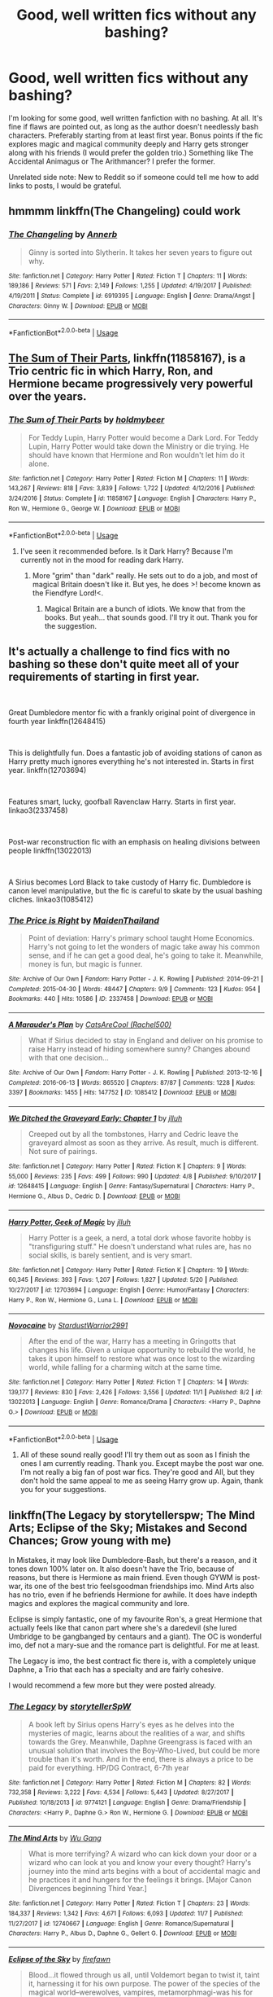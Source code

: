 #+TITLE: Good, well written fics without any bashing?

* Good, well written fics without any bashing?
:PROPERTIES:
:Author: Samara-Akter
:Score: 11
:DateUnix: 1546267503.0
:DateShort: 2018-Dec-31
:FlairText: Request
:END:
I'm looking for some good, well written fanfiction with no bashing. At all. It's fine if flaws are pointed out, as long as the author doesn't needlessly bash characters. Preferably starting from at least first year. Bonus points if the fic explores magic and magical community deeply and Harry gets stronger along with his friends (I would prefer the golden trio.) Something like The Accidental Animagus or The Arithmancer? I prefer the former.

Unrelated side note: New to Reddit so if someone could tell me how to add links to posts, I would be grateful.


** hmmmm linkffn(The Changeling) could work
:PROPERTIES:
:Author: barcastaff
:Score: 8
:DateUnix: 1546277868.0
:DateShort: 2018-Dec-31
:END:

*** [[https://www.fanfiction.net/s/6919395/1/][*/The Changeling/*]] by [[https://www.fanfiction.net/u/763509/Annerb][/Annerb/]]

#+begin_quote
  Ginny is sorted into Slytherin. It takes her seven years to figure out why.
#+end_quote

^{/Site/:} ^{fanfiction.net} ^{*|*} ^{/Category/:} ^{Harry} ^{Potter} ^{*|*} ^{/Rated/:} ^{Fiction} ^{T} ^{*|*} ^{/Chapters/:} ^{11} ^{*|*} ^{/Words/:} ^{189,186} ^{*|*} ^{/Reviews/:} ^{571} ^{*|*} ^{/Favs/:} ^{2,149} ^{*|*} ^{/Follows/:} ^{1,255} ^{*|*} ^{/Updated/:} ^{4/19/2017} ^{*|*} ^{/Published/:} ^{4/19/2011} ^{*|*} ^{/Status/:} ^{Complete} ^{*|*} ^{/id/:} ^{6919395} ^{*|*} ^{/Language/:} ^{English} ^{*|*} ^{/Genre/:} ^{Drama/Angst} ^{*|*} ^{/Characters/:} ^{Ginny} ^{W.} ^{*|*} ^{/Download/:} ^{[[http://www.ff2ebook.com/old/ffn-bot/index.php?id=6919395&source=ff&filetype=epub][EPUB]]} ^{or} ^{[[http://www.ff2ebook.com/old/ffn-bot/index.php?id=6919395&source=ff&filetype=mobi][MOBI]]}

--------------

*FanfictionBot*^{2.0.0-beta} | [[https://github.com/tusing/reddit-ffn-bot/wiki/Usage][Usage]]
:PROPERTIES:
:Author: FanfictionBot
:Score: 1
:DateUnix: 1546277880.0
:DateShort: 2018-Dec-31
:END:


** [[https://www.fanfiction.net/s/11858167/1/The-Sum-of-Their-Parts][The Sum of Their Parts]], linkffn(11858167), is a Trio centric fic in which Harry, Ron, and Hermione became progressively very powerful over the years.
:PROPERTIES:
:Author: InquisitorCOC
:Score: 8
:DateUnix: 1546283039.0
:DateShort: 2018-Dec-31
:END:

*** [[https://www.fanfiction.net/s/11858167/1/][*/The Sum of Their Parts/*]] by [[https://www.fanfiction.net/u/7396284/holdmybeer][/holdmybeer/]]

#+begin_quote
  For Teddy Lupin, Harry Potter would become a Dark Lord. For Teddy Lupin, Harry Potter would take down the Ministry or die trying. He should have known that Hermione and Ron wouldn't let him do it alone.
#+end_quote

^{/Site/:} ^{fanfiction.net} ^{*|*} ^{/Category/:} ^{Harry} ^{Potter} ^{*|*} ^{/Rated/:} ^{Fiction} ^{M} ^{*|*} ^{/Chapters/:} ^{11} ^{*|*} ^{/Words/:} ^{143,267} ^{*|*} ^{/Reviews/:} ^{818} ^{*|*} ^{/Favs/:} ^{3,839} ^{*|*} ^{/Follows/:} ^{1,722} ^{*|*} ^{/Updated/:} ^{4/12/2016} ^{*|*} ^{/Published/:} ^{3/24/2016} ^{*|*} ^{/Status/:} ^{Complete} ^{*|*} ^{/id/:} ^{11858167} ^{*|*} ^{/Language/:} ^{English} ^{*|*} ^{/Characters/:} ^{Harry} ^{P.,} ^{Ron} ^{W.,} ^{Hermione} ^{G.,} ^{George} ^{W.} ^{*|*} ^{/Download/:} ^{[[http://www.ff2ebook.com/old/ffn-bot/index.php?id=11858167&source=ff&filetype=epub][EPUB]]} ^{or} ^{[[http://www.ff2ebook.com/old/ffn-bot/index.php?id=11858167&source=ff&filetype=mobi][MOBI]]}

--------------

*FanfictionBot*^{2.0.0-beta} | [[https://github.com/tusing/reddit-ffn-bot/wiki/Usage][Usage]]
:PROPERTIES:
:Author: FanfictionBot
:Score: 1
:DateUnix: 1546283052.0
:DateShort: 2018-Dec-31
:END:

**** I've seen it recommended before. Is it Dark Harry? Because I'm currently not in the mood for reading dark Harry.
:PROPERTIES:
:Author: Samara-Akter
:Score: 1
:DateUnix: 1546287190.0
:DateShort: 2018-Dec-31
:END:

***** More "grim" than "dark" really. He sets out to do a job, and most of magical Britain doesn't like it. But yes, he does >! become known as the Fiendfyre Lord!<.
:PROPERTIES:
:Author: thrawnca
:Score: 1
:DateUnix: 1546307749.0
:DateShort: 2019-Jan-01
:END:

****** Magical Britain are a bunch of idiots. We know that from the books. But yeah... that sounds good. I'll try it out. Thank you for the suggestion.
:PROPERTIES:
:Author: Samara-Akter
:Score: 1
:DateUnix: 1546322153.0
:DateShort: 2019-Jan-01
:END:


** It's actually a challenge to find fics with no bashing so these don't quite meet all of your requirements of starting in first year.

​

Great Dumbledore mentor fic with a frankly original point of divergence in fourth year linkffn(12648415)

​

This is delightfully fun. Does a fantastic job of avoiding stations of canon as Harry pretty much ignores everything he's not interested in. Starts in first year. linkffn(12703694)

​

Features smart, lucky, goofball Ravenclaw Harry. Starts in first year. linkao3(2337458)

​

Post-war reconstruction fic with an emphasis on healing divisions between people linkffn(13022013)

​

A Sirius becomes Lord Black to take custody of Harry fic. Dumbledore is canon level manipulative, but the fic is careful to skate by the usual bashing cliches. linkao3(1085412)
:PROPERTIES:
:Author: tpyrene
:Score: 3
:DateUnix: 1546286280.0
:DateShort: 2018-Dec-31
:END:

*** [[https://archiveofourown.org/works/2337458][*/The Price is Right/*]] by [[https://www.archiveofourown.org/users/MaidenThailand/pseuds/MaidenThailand][/MaidenThailand/]]

#+begin_quote
  Point of deviation: Harry's primary school taught Home Economics. Harry's not going to let the wonders of magic take away his common sense, and if he can get a good deal, he's going to take it. Meanwhile, money is fun, but magic is funner.
#+end_quote

^{/Site/:} ^{Archive} ^{of} ^{Our} ^{Own} ^{*|*} ^{/Fandom/:} ^{Harry} ^{Potter} ^{-} ^{J.} ^{K.} ^{Rowling} ^{*|*} ^{/Published/:} ^{2014-09-21} ^{*|*} ^{/Completed/:} ^{2015-04-30} ^{*|*} ^{/Words/:} ^{48447} ^{*|*} ^{/Chapters/:} ^{9/9} ^{*|*} ^{/Comments/:} ^{123} ^{*|*} ^{/Kudos/:} ^{954} ^{*|*} ^{/Bookmarks/:} ^{440} ^{*|*} ^{/Hits/:} ^{10586} ^{*|*} ^{/ID/:} ^{2337458} ^{*|*} ^{/Download/:} ^{[[https://archiveofourown.org/downloads/Ma/MaidenThailand/2337458/The%20Price%20is%20Right.epub?updated_at=1531216269][EPUB]]} ^{or} ^{[[https://archiveofourown.org/downloads/Ma/MaidenThailand/2337458/The%20Price%20is%20Right.mobi?updated_at=1531216269][MOBI]]}

--------------

[[https://archiveofourown.org/works/1085412][*/A Marauder's Plan/*]] by [[https://www.archiveofourown.org/users/Rachel500/pseuds/CatsAreCool][/CatsAreCool (Rachel500)/]]

#+begin_quote
  What if Sirius decided to stay in England and deliver on his promise to raise Harry instead of hiding somewhere sunny? Changes abound with that one decision...
#+end_quote

^{/Site/:} ^{Archive} ^{of} ^{Our} ^{Own} ^{*|*} ^{/Fandom/:} ^{Harry} ^{Potter} ^{-} ^{J.} ^{K.} ^{Rowling} ^{*|*} ^{/Published/:} ^{2013-12-16} ^{*|*} ^{/Completed/:} ^{2016-06-13} ^{*|*} ^{/Words/:} ^{865520} ^{*|*} ^{/Chapters/:} ^{87/87} ^{*|*} ^{/Comments/:} ^{1228} ^{*|*} ^{/Kudos/:} ^{3397} ^{*|*} ^{/Bookmarks/:} ^{1455} ^{*|*} ^{/Hits/:} ^{147752} ^{*|*} ^{/ID/:} ^{1085412} ^{*|*} ^{/Download/:} ^{[[https://archiveofourown.org/downloads/Ca/CatsAreCool/1085412/A%20Marauders%20Plan.epub?updated_at=1538370388][EPUB]]} ^{or} ^{[[https://archiveofourown.org/downloads/Ca/CatsAreCool/1085412/A%20Marauders%20Plan.mobi?updated_at=1538370388][MOBI]]}

--------------

[[https://www.fanfiction.net/s/12648415/1/][*/We Ditched the Graveyard Early: Chapter 1/*]] by [[https://www.fanfiction.net/u/9395907/jlluh][/jlluh/]]

#+begin_quote
  Creeped out by all the tombstones, Harry and Cedric leave the graveyard almost as soon as they arrive. As result, much is different. Not sure of pairings.
#+end_quote

^{/Site/:} ^{fanfiction.net} ^{*|*} ^{/Category/:} ^{Harry} ^{Potter} ^{*|*} ^{/Rated/:} ^{Fiction} ^{K} ^{*|*} ^{/Chapters/:} ^{9} ^{*|*} ^{/Words/:} ^{55,000} ^{*|*} ^{/Reviews/:} ^{235} ^{*|*} ^{/Favs/:} ^{499} ^{*|*} ^{/Follows/:} ^{990} ^{*|*} ^{/Updated/:} ^{4/8} ^{*|*} ^{/Published/:} ^{9/10/2017} ^{*|*} ^{/id/:} ^{12648415} ^{*|*} ^{/Language/:} ^{English} ^{*|*} ^{/Genre/:} ^{Fantasy/Supernatural} ^{*|*} ^{/Characters/:} ^{Harry} ^{P.,} ^{Hermione} ^{G.,} ^{Albus} ^{D.,} ^{Cedric} ^{D.} ^{*|*} ^{/Download/:} ^{[[http://www.ff2ebook.com/old/ffn-bot/index.php?id=12648415&source=ff&filetype=epub][EPUB]]} ^{or} ^{[[http://www.ff2ebook.com/old/ffn-bot/index.php?id=12648415&source=ff&filetype=mobi][MOBI]]}

--------------

[[https://www.fanfiction.net/s/12703694/1/][*/Harry Potter, Geek of Magic/*]] by [[https://www.fanfiction.net/u/9395907/jlluh][/jlluh/]]

#+begin_quote
  Harry Potter is a geek, a nerd, a total dork whose favorite hobby is "transfiguring stuff." He doesn't understand what rules are, has no social skills, is barely sentient, and is very smart.
#+end_quote

^{/Site/:} ^{fanfiction.net} ^{*|*} ^{/Category/:} ^{Harry} ^{Potter} ^{*|*} ^{/Rated/:} ^{Fiction} ^{K} ^{*|*} ^{/Chapters/:} ^{19} ^{*|*} ^{/Words/:} ^{60,345} ^{*|*} ^{/Reviews/:} ^{393} ^{*|*} ^{/Favs/:} ^{1,207} ^{*|*} ^{/Follows/:} ^{1,827} ^{*|*} ^{/Updated/:} ^{5/20} ^{*|*} ^{/Published/:} ^{10/27/2017} ^{*|*} ^{/id/:} ^{12703694} ^{*|*} ^{/Language/:} ^{English} ^{*|*} ^{/Genre/:} ^{Humor/Fantasy} ^{*|*} ^{/Characters/:} ^{Harry} ^{P.,} ^{Ron} ^{W.,} ^{Hermione} ^{G.,} ^{Luna} ^{L.} ^{*|*} ^{/Download/:} ^{[[http://www.ff2ebook.com/old/ffn-bot/index.php?id=12703694&source=ff&filetype=epub][EPUB]]} ^{or} ^{[[http://www.ff2ebook.com/old/ffn-bot/index.php?id=12703694&source=ff&filetype=mobi][MOBI]]}

--------------

[[https://www.fanfiction.net/s/13022013/1/][*/Novocaine/*]] by [[https://www.fanfiction.net/u/10430456/StardustWarrior2991][/StardustWarrior2991/]]

#+begin_quote
  After the end of the war, Harry has a meeting in Gringotts that changes his life. Given a unique opportunity to rebuild the world, he takes it upon himself to restore what was once lost to the wizarding world, while falling for a charming witch at the same time.
#+end_quote

^{/Site/:} ^{fanfiction.net} ^{*|*} ^{/Category/:} ^{Harry} ^{Potter} ^{*|*} ^{/Rated/:} ^{Fiction} ^{T} ^{*|*} ^{/Chapters/:} ^{14} ^{*|*} ^{/Words/:} ^{139,177} ^{*|*} ^{/Reviews/:} ^{830} ^{*|*} ^{/Favs/:} ^{2,426} ^{*|*} ^{/Follows/:} ^{3,556} ^{*|*} ^{/Updated/:} ^{11/1} ^{*|*} ^{/Published/:} ^{8/2} ^{*|*} ^{/id/:} ^{13022013} ^{*|*} ^{/Language/:} ^{English} ^{*|*} ^{/Genre/:} ^{Romance/Drama} ^{*|*} ^{/Characters/:} ^{<Harry} ^{P.,} ^{Daphne} ^{G.>} ^{*|*} ^{/Download/:} ^{[[http://www.ff2ebook.com/old/ffn-bot/index.php?id=13022013&source=ff&filetype=epub][EPUB]]} ^{or} ^{[[http://www.ff2ebook.com/old/ffn-bot/index.php?id=13022013&source=ff&filetype=mobi][MOBI]]}

--------------

*FanfictionBot*^{2.0.0-beta} | [[https://github.com/tusing/reddit-ffn-bot/wiki/Usage][Usage]]
:PROPERTIES:
:Author: FanfictionBot
:Score: 2
:DateUnix: 1546286330.0
:DateShort: 2018-Dec-31
:END:

**** All of these sound really good! I'll try them out as soon as I finish the ones I am currently reading. Thank you. Except maybe the post war one. I'm not really a big fan of post war fics. They're good and All, but they don't hold the same appeal to me as seeing Harry grow up. Again, thank you for your suggestions.
:PROPERTIES:
:Author: Samara-Akter
:Score: 2
:DateUnix: 1546287109.0
:DateShort: 2018-Dec-31
:END:


** linkffn(The Legacy by storytellerspw; The Mind Arts; Eclipse of the Sky; Mistakes and Second Chances; Grow young with me)

In Mistakes, it may look like Dumbledore-Bash, but there's a reason, and it tones down 100% later on. It also doesn't have the Trio, because of reasons, but there is Hermione as main friend. Even though GYWM is post-war, its one of the best trio feelsgoodman friendships imo. Mind Arts also has no trio, even if he befriends Hermione for awhile. It does have indepth magics and explores the magical community and lore.

Eclipse is simply fantastic, one of my favourite Ron's, a great Hermione that actually feels like that canon part where she's a daredevil (she lured Umbridge to be gangbanged by centaurs and a giant). The OC is wonderful imo, def not a mary-sue and the romance part is delightful. For me at least.

The Legacy is imo, the best contract fic there is, with a completely unique Daphne, a Trio that each has a specialty and are fairly cohesive.

I would recommend a few more but they were posted already.
:PROPERTIES:
:Author: nauze18
:Score: 2
:DateUnix: 1546300592.0
:DateShort: 2019-Jan-01
:END:

*** [[https://www.fanfiction.net/s/9774121/1/][*/The Legacy/*]] by [[https://www.fanfiction.net/u/5180238/storytellerSpW][/storytellerSpW/]]

#+begin_quote
  A book left by Sirius opens Harry's eyes as he delves into the mysteries of magic, learns about the realities of a war, and shifts towards the Grey. Meanwhile, Daphne Greengrass is faced with an unusual solution that involves the Boy-Who-Lived, but could be more trouble than it's worth. And in the end, there is always a price to be paid for everything. HP/DG Contract, 6-7th year
#+end_quote

^{/Site/:} ^{fanfiction.net} ^{*|*} ^{/Category/:} ^{Harry} ^{Potter} ^{*|*} ^{/Rated/:} ^{Fiction} ^{M} ^{*|*} ^{/Chapters/:} ^{82} ^{*|*} ^{/Words/:} ^{732,358} ^{*|*} ^{/Reviews/:} ^{3,222} ^{*|*} ^{/Favs/:} ^{4,534} ^{*|*} ^{/Follows/:} ^{5,443} ^{*|*} ^{/Updated/:} ^{8/27/2017} ^{*|*} ^{/Published/:} ^{10/18/2013} ^{*|*} ^{/id/:} ^{9774121} ^{*|*} ^{/Language/:} ^{English} ^{*|*} ^{/Genre/:} ^{Drama/Friendship} ^{*|*} ^{/Characters/:} ^{<Harry} ^{P.,} ^{Daphne} ^{G.>} ^{Ron} ^{W.,} ^{Hermione} ^{G.} ^{*|*} ^{/Download/:} ^{[[http://www.ff2ebook.com/old/ffn-bot/index.php?id=9774121&source=ff&filetype=epub][EPUB]]} ^{or} ^{[[http://www.ff2ebook.com/old/ffn-bot/index.php?id=9774121&source=ff&filetype=mobi][MOBI]]}

--------------

[[https://www.fanfiction.net/s/12740667/1/][*/The Mind Arts/*]] by [[https://www.fanfiction.net/u/7769074/Wu-Gang][/Wu Gang/]]

#+begin_quote
  What is more terrifying? A wizard who can kick down your door or a wizard who can look at you and know your every thought? Harry's journey into the mind arts begins with a bout of accidental magic and he practices it and hungers for the feelings it brings. [Major Canon Divergences beginning Third Year.]
#+end_quote

^{/Site/:} ^{fanfiction.net} ^{*|*} ^{/Category/:} ^{Harry} ^{Potter} ^{*|*} ^{/Rated/:} ^{Fiction} ^{T} ^{*|*} ^{/Chapters/:} ^{23} ^{*|*} ^{/Words/:} ^{184,337} ^{*|*} ^{/Reviews/:} ^{1,342} ^{*|*} ^{/Favs/:} ^{4,671} ^{*|*} ^{/Follows/:} ^{6,093} ^{*|*} ^{/Updated/:} ^{11/7} ^{*|*} ^{/Published/:} ^{11/27/2017} ^{*|*} ^{/id/:} ^{12740667} ^{*|*} ^{/Language/:} ^{English} ^{*|*} ^{/Genre/:} ^{Romance/Supernatural} ^{*|*} ^{/Characters/:} ^{Harry} ^{P.,} ^{Albus} ^{D.,} ^{Daphne} ^{G.,} ^{Gellert} ^{G.} ^{*|*} ^{/Download/:} ^{[[http://www.ff2ebook.com/old/ffn-bot/index.php?id=12740667&source=ff&filetype=epub][EPUB]]} ^{or} ^{[[http://www.ff2ebook.com/old/ffn-bot/index.php?id=12740667&source=ff&filetype=mobi][MOBI]]}

--------------

[[https://www.fanfiction.net/s/2920229/1/][*/Eclipse of the Sky/*]] by [[https://www.fanfiction.net/u/861757/firefawn][/firefawn/]]

#+begin_quote
  Blood...it flowed through us all, until Voldemort began to twist it, taint it, harnessing it for his own purpose. The power of the species of the magical world--werewolves, vampires, metamorphmagi-was his for the taking. Harry would know, he'd taken his girlfriend's, & that would be his last mistake. Dark Harry/OC - Rating for Mature scenes - AU after OotP
#+end_quote

^{/Site/:} ^{fanfiction.net} ^{*|*} ^{/Category/:} ^{Harry} ^{Potter} ^{*|*} ^{/Rated/:} ^{Fiction} ^{M} ^{*|*} ^{/Chapters/:} ^{73} ^{*|*} ^{/Words/:} ^{848,791} ^{*|*} ^{/Reviews/:} ^{444} ^{*|*} ^{/Favs/:} ^{362} ^{*|*} ^{/Follows/:} ^{329} ^{*|*} ^{/Updated/:} ^{12/6} ^{*|*} ^{/Published/:} ^{5/2/2006} ^{*|*} ^{/id/:} ^{2920229} ^{*|*} ^{/Language/:} ^{English} ^{*|*} ^{/Genre/:} ^{Romance/Adventure} ^{*|*} ^{/Characters/:} ^{<Harry} ^{P.,} ^{OC>} ^{<N.} ^{Tonks,} ^{Remus} ^{L.>} ^{*|*} ^{/Download/:} ^{[[http://www.ff2ebook.com/old/ffn-bot/index.php?id=2920229&source=ff&filetype=epub][EPUB]]} ^{or} ^{[[http://www.ff2ebook.com/old/ffn-bot/index.php?id=2920229&source=ff&filetype=mobi][MOBI]]}

--------------

[[https://www.fanfiction.net/s/12768475/1/][*/Mistakes and Second Chances/*]] by [[https://www.fanfiction.net/u/9540058/lisbeth00][/lisbeth00/]]

#+begin_quote
  I took a flying leap through the Veil of Death. Gonna' be honest, not the smartest thing I've ever done. It doesn't help that Death seems to be a bit of a prick... and what's this about me being sent back in time? OOC, fem!Harry, dark!Harry. Elemental and Black Magics. Femslash. Rated M for language, violence, and mature topics.
#+end_quote

^{/Site/:} ^{fanfiction.net} ^{*|*} ^{/Category/:} ^{Harry} ^{Potter} ^{*|*} ^{/Rated/:} ^{Fiction} ^{M} ^{*|*} ^{/Chapters/:} ^{41} ^{*|*} ^{/Words/:} ^{319,159} ^{*|*} ^{/Reviews/:} ^{567} ^{*|*} ^{/Favs/:} ^{1,497} ^{*|*} ^{/Follows/:} ^{2,036} ^{*|*} ^{/Updated/:} ^{12/22} ^{*|*} ^{/Published/:} ^{12/22/2017} ^{*|*} ^{/id/:} ^{12768475} ^{*|*} ^{/Language/:} ^{English} ^{*|*} ^{/Genre/:} ^{Drama/Romance} ^{*|*} ^{/Characters/:} ^{<Harry} ^{P.,} ^{Fleur} ^{D.>} ^{Death} ^{*|*} ^{/Download/:} ^{[[http://www.ff2ebook.com/old/ffn-bot/index.php?id=12768475&source=ff&filetype=epub][EPUB]]} ^{or} ^{[[http://www.ff2ebook.com/old/ffn-bot/index.php?id=12768475&source=ff&filetype=mobi][MOBI]]}

--------------

[[https://www.fanfiction.net/s/11111990/1/][*/Grow Young with Me/*]] by [[https://www.fanfiction.net/u/997444/Taliesin19][/Taliesin19/]]

#+begin_quote
  He always sat there, just staring out the window. The nameless man with sad eyes. He bothered no one, and no one bothered him. Until now, that is. Abigail Waters knew her curiosity would one day be the death of her...but not today. Today it would give her life instead.
#+end_quote

^{/Site/:} ^{fanfiction.net} ^{*|*} ^{/Category/:} ^{Harry} ^{Potter} ^{*|*} ^{/Rated/:} ^{Fiction} ^{T} ^{*|*} ^{/Chapters/:} ^{25} ^{*|*} ^{/Words/:} ^{198,673} ^{*|*} ^{/Reviews/:} ^{1,372} ^{*|*} ^{/Favs/:} ^{3,402} ^{*|*} ^{/Follows/:} ^{4,358} ^{*|*} ^{/Updated/:} ^{5/20} ^{*|*} ^{/Published/:} ^{3/14/2015} ^{*|*} ^{/id/:} ^{11111990} ^{*|*} ^{/Language/:} ^{English} ^{*|*} ^{/Genre/:} ^{Family/Romance} ^{*|*} ^{/Characters/:} ^{Harry} ^{P.,} ^{OC} ^{*|*} ^{/Download/:} ^{[[http://www.ff2ebook.com/old/ffn-bot/index.php?id=11111990&source=ff&filetype=epub][EPUB]]} ^{or} ^{[[http://www.ff2ebook.com/old/ffn-bot/index.php?id=11111990&source=ff&filetype=mobi][MOBI]]}

--------------

*FanfictionBot*^{2.0.0-beta} | [[https://github.com/tusing/reddit-ffn-bot/wiki/Usage][Usage]]
:PROPERTIES:
:Author: FanfictionBot
:Score: 1
:DateUnix: 1546300633.0
:DateShort: 2019-Jan-01
:END:

**** All of these sound interesting. Different from what I usually read. Thank you for the suggestions. I'll check them out.
:PROPERTIES:
:Author: Samara-Akter
:Score: 1
:DateUnix: 1546322054.0
:DateShort: 2019-Jan-01
:END:


** The Perfectly Normal series is largely canon-plus. It's nothing earthshaking, but it has some interesting worldbuilding around the magical world's traditions, especially links to paganism.

linkffn(The Definition of Normal by BrilliantLady)
:PROPERTIES:
:Author: thrawnca
:Score: 2
:DateUnix: 1546307863.0
:DateShort: 2019-Jan-01
:END:

*** [deleted]
:PROPERTIES:
:Score: 1
:DateUnix: 1546307894.0
:DateShort: 2019-Jan-01
:END:

**** ffnbot!refresh
:PROPERTIES:
:Author: thrawnca
:Score: 1
:DateUnix: 1546308164.0
:DateShort: 2019-Jan-01
:END:


*** [deleted]
:PROPERTIES:
:Score: 1
:DateUnix: 1546308192.0
:DateShort: 2019-Jan-01
:END:

**** ffnbot!refresh
:PROPERTIES:
:Author: thrawnca
:Score: 1
:DateUnix: 1546308237.0
:DateShort: 2019-Jan-01
:END:


*** [[https://www.fanfiction.net/s/11591125/1/][*/The Definition of Normal/*]] by [[https://www.fanfiction.net/u/6872861/BrilliantLady][/BrilliantLady/]]

#+begin_quote
  A young Harry learns the everyday power of words. He's going to make the Dursleys happy by being "normal". Then they'll love him, just like they love Dudley! It's a flawless plan... right? Smart!Harry, Manipulative!Harry, canonical level child neglect/abuse. Complete. Part 1 of the "Perfectly Normal" series.
#+end_quote

^{/Site/:} ^{fanfiction.net} ^{*|*} ^{/Category/:} ^{Harry} ^{Potter} ^{*|*} ^{/Rated/:} ^{Fiction} ^{K} ^{*|*} ^{/Chapters/:} ^{10} ^{*|*} ^{/Words/:} ^{18,706} ^{*|*} ^{/Reviews/:} ^{221} ^{*|*} ^{/Favs/:} ^{932} ^{*|*} ^{/Follows/:} ^{476} ^{*|*} ^{/Updated/:} ^{12/3/2015} ^{*|*} ^{/Published/:} ^{11/1/2015} ^{*|*} ^{/Status/:} ^{Complete} ^{*|*} ^{/id/:} ^{11591125} ^{*|*} ^{/Language/:} ^{English} ^{*|*} ^{/Genre/:} ^{Family/Fantasy} ^{*|*} ^{/Characters/:} ^{Harry} ^{P.,} ^{Petunia} ^{D.,} ^{Dudley} ^{D.,} ^{Vernon} ^{D.} ^{*|*} ^{/Download/:} ^{[[http://www.ff2ebook.com/old/ffn-bot/index.php?id=11591125&source=ff&filetype=epub][EPUB]]} ^{or} ^{[[http://www.ff2ebook.com/old/ffn-bot/index.php?id=11591125&source=ff&filetype=mobi][MOBI]]}

--------------

*FanfictionBot*^{2.0.0-beta} | [[https://github.com/tusing/reddit-ffn-bot/wiki/Usage][Usage]]
:PROPERTIES:
:Author: FanfictionBot
:Score: 1
:DateUnix: 1546308260.0
:DateShort: 2019-Jan-01
:END:

**** Oh wow. The concept is Different, to say the least. I'll check it out. Thank you for the suggestion.
:PROPERTIES:
:Author: Samara-Akter
:Score: 1
:DateUnix: 1546322249.0
:DateShort: 2019-Jan-01
:END:


** Good fic generally dont really use bashing anyways. Maybe linkffn(The Art of Selffashioning) but Harry is more or less a loner here
:PROPERTIES:
:Author: natus92
:Score: 3
:DateUnix: 1546267912.0
:DateShort: 2018-Dec-31
:END:

*** [[https://www.fanfiction.net/s/11585823/1/][*/The Art of Self-Fashioning/*]] by [[https://www.fanfiction.net/u/1265079/Lomonaaeren][/Lomonaaeren/]]

#+begin_quote
  Gen, AU. In a world where Neville is the Boy-Who-Lived, Harry still grows up with the Dursleys, but he learns to be more private about what matters to him. When McGonagall comes to give him his letter, she also unwittingly gives Harry both a new quest and a new passion: Transfiguration. Mentor Minerva fic. Rated for violence. COMPLETE.
#+end_quote

^{/Site/:} ^{fanfiction.net} ^{*|*} ^{/Category/:} ^{Harry} ^{Potter} ^{*|*} ^{/Rated/:} ^{Fiction} ^{M} ^{*|*} ^{/Chapters/:} ^{65} ^{*|*} ^{/Words/:} ^{293,426} ^{*|*} ^{/Reviews/:} ^{2,548} ^{*|*} ^{/Favs/:} ^{5,071} ^{*|*} ^{/Follows/:} ^{4,896} ^{*|*} ^{/Updated/:} ^{7/27/2017} ^{*|*} ^{/Published/:} ^{10/29/2015} ^{*|*} ^{/Status/:} ^{Complete} ^{*|*} ^{/id/:} ^{11585823} ^{*|*} ^{/Language/:} ^{English} ^{*|*} ^{/Genre/:} ^{Adventure/Drama} ^{*|*} ^{/Characters/:} ^{Harry} ^{P.,} ^{Minerva} ^{M.} ^{*|*} ^{/Download/:} ^{[[http://www.ff2ebook.com/old/ffn-bot/index.php?id=11585823&source=ff&filetype=epub][EPUB]]} ^{or} ^{[[http://www.ff2ebook.com/old/ffn-bot/index.php?id=11585823&source=ff&filetype=mobi][MOBI]]}

--------------

*FanfictionBot*^{2.0.0-beta} | [[https://github.com/tusing/reddit-ffn-bot/wiki/Usage][Usage]]
:PROPERTIES:
:Author: FanfictionBot
:Score: 1
:DateUnix: 1546267929.0
:DateShort: 2018-Dec-31
:END:

**** It sounds interesting. I was hoping more Harry and his friends gradually getting stronger and navigating the mess that is the Wizarding World. But I'll give this a try. As soon as I finish reading all the ones I've opened up in fifteen tabs of my browser. Also, Harry raised by decent muggles and having the common sense most wizards lack would be welcome too.
:PROPERTIES:
:Author: Samara-Akter
:Score: 1
:DateUnix: 1546268159.0
:DateShort: 2018-Dec-31
:END:

***** You might want to give linkffn(Daystar's remix of HPMoR) a try. Not sure whether you'll like it, but it does fit with what you asked for, and it's quite well done if you like the style.
:PROPERTIES:
:Author: thrawnca
:Score: 1
:DateUnix: 1546308012.0
:DateShort: 2019-Jan-01
:END:

****** [[https://www.fanfiction.net/s/9676374/1/][*/Daystar's Remix of HPMOR/*]] by [[https://www.fanfiction.net/u/5118664/DaystarEld][/DaystarEld/]]

#+begin_quote
  Fan edit of the first few chapters of LessWrong's Harry Potter and the Methods of Rationality to smooth out tone/characterization, and make it more accessible to those not familiar with Harry Potter canon.
#+end_quote

^{/Site/:} ^{fanfiction.net} ^{*|*} ^{/Category/:} ^{Harry} ^{Potter} ^{*|*} ^{/Rated/:} ^{Fiction} ^{T} ^{*|*} ^{/Chapters/:} ^{4} ^{*|*} ^{/Words/:} ^{15,585} ^{*|*} ^{/Reviews/:} ^{29} ^{*|*} ^{/Favs/:} ^{44} ^{*|*} ^{/Follows/:} ^{44} ^{*|*} ^{/Updated/:} ^{9/17/2013} ^{*|*} ^{/Published/:} ^{9/10/2013} ^{*|*} ^{/id/:} ^{9676374} ^{*|*} ^{/Language/:} ^{English} ^{*|*} ^{/Genre/:} ^{Fantasy} ^{*|*} ^{/Download/:} ^{[[http://www.ff2ebook.com/old/ffn-bot/index.php?id=9676374&source=ff&filetype=epub][EPUB]]} ^{or} ^{[[http://www.ff2ebook.com/old/ffn-bot/index.php?id=9676374&source=ff&filetype=mobi][MOBI]]}

--------------

*FanfictionBot*^{2.0.0-beta} | [[https://github.com/tusing/reddit-ffn-bot/wiki/Usage][Usage]]
:PROPERTIES:
:Author: FanfictionBot
:Score: 1
:DateUnix: 1546308020.0
:DateShort: 2019-Jan-01
:END:

******* It might sound surprising but I'm not a big fan of MOR. Mostly because I haven't read it. I can't seem to get past the first few chapters. I don't know why. It... just doesn't appeal to me. But... if this is an edit then I might go ahead and try it. Thank you for the suggestion.
:PROPERTIES:
:Author: Samara-Akter
:Score: 2
:DateUnix: 1546322399.0
:DateShort: 2019-Jan-01
:END:

******** It's only a rewrite of the first 4 chapters, expanding them and softening Harry's interaction with his parents a bit.
:PROPERTIES:
:Author: thrawnca
:Score: 1
:DateUnix: 1546400022.0
:DateShort: 2019-Jan-02
:END:

********* Harry comes off as ... arrogant. I guess thats the best way to describe. Arrogant in his knowledge and its accuracy. Which is why, this fic doesn't appeal to me. But, like I said, I'll try out the rewrite to see if it can pull me in.
:PROPERTIES:
:Author: Samara-Akter
:Score: 2
:DateUnix: 1546408687.0
:DateShort: 2019-Jan-02
:END:


*** The author has Voldemort and the Death Eaters falling to the same tactics Harry uses over and over and over again.
:PROPERTIES:
:Author: avittamboy
:Score: 1
:DateUnix: 1546268402.0
:DateShort: 2018-Dec-31
:END:

**** I think he meant that the story was the only example of a good fic including bashing that he could think of. I mean the story is pretty extreme and explicit with the Dumbledore bashing.
:PROPERTIES:
:Author: gfe98
:Score: 3
:DateUnix: 1546281662.0
:DateShort: 2018-Dec-31
:END:


** [[https://archiveofourown.org/works/6701647][Harry Potter and the Conspiracy of Blood]] linkao3(6701647)

[[https://www.fanfiction.net/s/3557725/1/Forging-the-Sword][Forging the Sword]] linkffn(3557725) - sadly incomplete
:PROPERTIES:
:Author: siderumincaelo
:Score: 2
:DateUnix: 1546268737.0
:DateShort: 2018-Dec-31
:END:

*** [[https://archiveofourown.org/works/6701647][*/Harry Potter and the Conspiracy of Blood/*]] by [[https://www.archiveofourown.org/users/cambangst/pseuds/cambangst][/cambangst/]]

#+begin_quote
  Amazing banner by Carnal Spiral at TDA

  Many years after the Battle of Hogwarts, follow Harry, Ron and Hermione as they lead four generations of the Potter and Weasley family in a battle for survival against a shadowy puppet master who threatens to destroy the world they worked so hard to build.
#+end_quote

^{/Site/:} ^{Archive} ^{of} ^{Our} ^{Own} ^{*|*} ^{/Fandom/:} ^{Harry} ^{Potter} ^{-} ^{J.} ^{K.} ^{Rowling} ^{*|*} ^{/Published/:} ^{2016-04-30} ^{*|*} ^{/Completed/:} ^{2016-06-20} ^{*|*} ^{/Words/:} ^{253992} ^{*|*} ^{/Chapters/:} ^{41/41} ^{*|*} ^{/Comments/:} ^{32} ^{*|*} ^{/Kudos/:} ^{74} ^{*|*} ^{/Bookmarks/:} ^{21} ^{*|*} ^{/Hits/:} ^{5313} ^{*|*} ^{/ID/:} ^{6701647} ^{*|*} ^{/Download/:} ^{[[https://archiveofourown.org/downloads/ca/cambangst/6701647/Harry%20Potter%20and%20the%20Conspiracy.epub?updated_at=1545270761][EPUB]]} ^{or} ^{[[https://archiveofourown.org/downloads/ca/cambangst/6701647/Harry%20Potter%20and%20the%20Conspiracy.mobi?updated_at=1545270761][MOBI]]}

--------------

[[https://www.fanfiction.net/s/3557725/1/][*/Forging the Sword/*]] by [[https://www.fanfiction.net/u/318654/Myst-Shadow][/Myst Shadow/]]

#+begin_quote
  ::Year 2 Divergence:: What does it take, to reshape a child? And if reshaped, what then is formed? Down in the Chamber, a choice is made. (Harry's Gryffindor traits were always so much scarier than other peoples'.)
#+end_quote

^{/Site/:} ^{fanfiction.net} ^{*|*} ^{/Category/:} ^{Harry} ^{Potter} ^{*|*} ^{/Rated/:} ^{Fiction} ^{T} ^{*|*} ^{/Chapters/:} ^{15} ^{*|*} ^{/Words/:} ^{152,578} ^{*|*} ^{/Reviews/:} ^{3,179} ^{*|*} ^{/Favs/:} ^{8,250} ^{*|*} ^{/Follows/:} ^{9,868} ^{*|*} ^{/Updated/:} ^{8/19/2014} ^{*|*} ^{/Published/:} ^{5/26/2007} ^{*|*} ^{/id/:} ^{3557725} ^{*|*} ^{/Language/:} ^{English} ^{*|*} ^{/Genre/:} ^{Adventure} ^{*|*} ^{/Characters/:} ^{Harry} ^{P.,} ^{Ron} ^{W.,} ^{Hermione} ^{G.} ^{*|*} ^{/Download/:} ^{[[http://www.ff2ebook.com/old/ffn-bot/index.php?id=3557725&source=ff&filetype=epub][EPUB]]} ^{or} ^{[[http://www.ff2ebook.com/old/ffn-bot/index.php?id=3557725&source=ff&filetype=mobi][MOBI]]}

--------------

*FanfictionBot*^{2.0.0-beta} | [[https://github.com/tusing/reddit-ffn-bot/wiki/Usage][Usage]]
:PROPERTIES:
:Author: FanfictionBot
:Score: 1
:DateUnix: 1546268748.0
:DateShort: 2018-Dec-31
:END:

**** I've started reading Forging The Sword and it's amazing! I almost cried the first chapter. I haven't read the other one. I'll check it out. Thanks for the suggestions.
:PROPERTIES:
:Author: Samara-Akter
:Score: 1
:DateUnix: 1546268904.0
:DateShort: 2018-Dec-31
:END:


** To make a link, put the display text in [square brackets], then put the URL afterward in (round brackets).

Also, this subreddit has a helpful bot for linking and summarising stories; you can see examples in the other comments. It's pretty good at guessing the story from just an approximate title, but you can also add "by Joe Bloggs" to narrow it down, or just use the story ID, or the full URL to the story.
:PROPERTIES:
:Author: thrawnca
:Score: 1
:DateUnix: 1546337373.0
:DateShort: 2019-Jan-01
:END:

*** Thank you! I really needed those advices/instructions.
:PROPERTIES:
:Author: Samara-Akter
:Score: 1
:DateUnix: 1546337697.0
:DateShort: 2019-Jan-01
:END:
